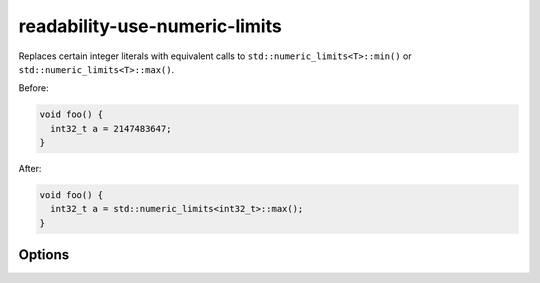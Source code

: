 .. title:: clang-tidy - readability-use-numeric-limits

readability-use-numeric-limits
==============================

Replaces certain integer literals with equivalent calls to
``std::numeric_limits<T>::min()`` or ``std::numeric_limits<T>::max()``.

Before:

.. code-block:: c++

  void foo() {
    int32_t a = 2147483647;
  }

After:

.. code-block:: c++

  void foo() {
    int32_t a = std::numeric_limits<int32_t>::max();
  }

Options
-------

.. option:: IncludeStyle

   A string specifying which include-style is used, `llvm` or `google`. Default
   is `llvm`.
